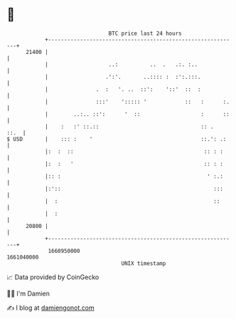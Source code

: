 * 👋

#+begin_example
                                   BTC price last 24 hours                    
               +------------------------------------------------------------+ 
         21400 |                                                            | 
               |                   ..:          ..  .   .:. :..             | 
               |                  .':'.       ..:::: :  :':.:::.            | 
               |               .  :   '. ..  ::':    '::'  ::  :            | 
               |               :::'    '::::: '            ::   :      :.   | 
               |        ..:.. ::':      '  ::                   :      ::   | 
               |    :   :' ::.::                                :: .   ::.  | 
   $ USD       |    ::: :    '                                  ::.': .:    | 
               |:  :  ::                                         :: : :     | 
               |:  :   '                                         :: : :     | 
               |:: :                                              ' :.:     | 
               |:'::                                                :::     | 
               |  :                                                 ::      | 
               |  :                                                         | 
         20800 |                                                            | 
               +------------------------------------------------------------+ 
                1660950000                                        1661040000  
                                       UNIX timestamp                         
#+end_example
📈 Data provided by CoinGecko

🧑‍💻 I'm Damien

✍️ I blog at [[https://www.damiengonot.com][damiengonot.com]]
